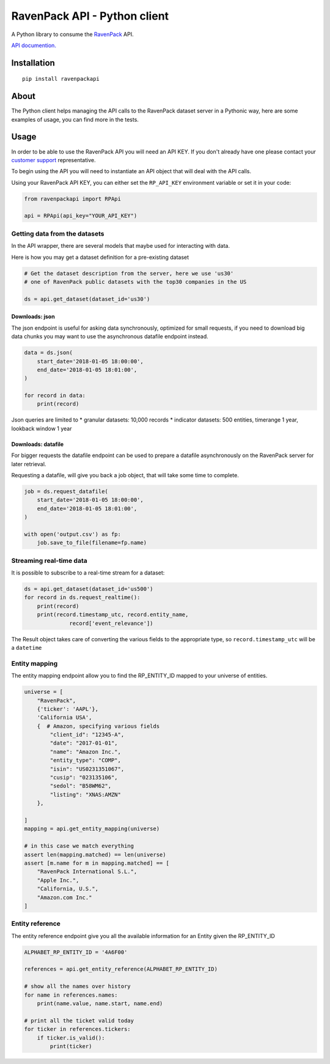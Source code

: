 RavenPack API - Python client
=============================

A Python library to consume the
`RavenPack <https://www.ravenpack.com>`__ API.

`API documention. <https://www.ravenpack.com/support/>`__

Installation
------------

::

    pip install ravenpackapi

About
-----

The Python client helps managing the API calls to the RavenPack dataset
server in a Pythonic way, here are some examples of usage, you can find
more in the tests.

Usage
-----

In order to be able to use the RavenPack API you will need an API KEY.
If you don't already have one please contact your `customer
support <mailto:sales@ravenpack.com>`__ representative.

To begin using the API you will need to instantiate an API object that
will deal with the API calls.

Using your RavenPack API KEY, you can either set the ``RP_API_KEY``
environment variable or set it in your code:

.. code:: python

    from ravenpackapi import RPApi

    api = RPApi(api_key="YOUR_API_KEY")

Getting data from the datasets
~~~~~~~~~~~~~~~~~~~~~~~~~~~~~~

In the API wrapper, there are several models that maybe used for
interacting with data.

Here is how you may get a dataset definition for a pre-existing dataset

.. code:: python

    # Get the dataset description from the server, here we use 'us30'
    # one of RavenPack public datasets with the top30 companies in the US  

    ds = api.get_dataset(dataset_id='us30')

Downloads: json
^^^^^^^^^^^^^^^

The json endpoint is useful for asking data synchronously, optimized for
small requests, if you need to download big data chunks you may want to
use the asynchronous datafile endpoint instead.

.. code:: python

    data = ds.json(
        start_date='2018-01-05 18:00:00',
        end_date='2018-01-05 18:01:00',
    )

    for record in data:
        print(record)

Json queries are limited to \* granular datasets: 10,000 records \*
indicator datasets: 500 entities, timerange 1 year, lookback window 1
year

Downloads: datafile
^^^^^^^^^^^^^^^^^^^

For bigger requests the datafile endpoint can be used to prepare a
datafile asynchronously on the RavenPack server for later retrieval.

Requesting a datafile, will give you back a job object, that will take
some time to complete.

.. code:: python

    job = ds.request_datafile(
        start_date='2018-01-05 18:00:00',
        end_date='2018-01-05 18:01:00',
    )

    with open('output.csv') as fp:
        job.save_to_file(filename=fp.name)

Streaming real-time data
~~~~~~~~~~~~~~~~~~~~~~~~

It is possible to subscribe to a real-time stream for a dataset:

.. code:: python

    ds = api.get_dataset(dataset_id='us500')
    for record in ds.request_realtime():
        print(record)
        print(record.timestamp_utc, record.entity_name,
                  record['event_relevance'])

The Result object takes care of converting the various fields to the
appropriate type, so ``record.timestamp_utc`` will be a ``datetime``

Entity mapping
~~~~~~~~~~~~~~

The entity mapping endpoint allow you to find the RP\_ENTITY\_ID mapped
to your universe of entities.

.. code:: python

    universe = [
        "RavenPack",
        {'ticker': 'AAPL'},
        'California USA',
        {  # Amazon, specifying various fields
            "client_id": "12345-A",
            "date": "2017-01-01",
            "name": "Amazon Inc.",
            "entity_type": "COMP",
            "isin": "US0231351067",
            "cusip": "023135106",
            "sedol": "B58WM62",
            "listing": "XNAS:AMZN"
        },
        
    ]
    mapping = api.get_entity_mapping(universe)

    # in this case we match everything
    assert len(mapping.matched) == len(universe)
    assert [m.name for m in mapping.matched] == [
        "RavenPack International S.L.",
        "Apple Inc.",
        "California, U.S.",
        "Amazon.com Inc."
    ]

Entity reference
~~~~~~~~~~~~~~~~

The entity reference endpoint give you all the available information for
an Entity given the RP\_ENTITY\_ID

.. code:: python

    ALPHABET_RP_ENTITY_ID = '4A6F00'

    references = api.get_entity_reference(ALPHABET_RP_ENTITY_ID)

    # show all the names over history
    for name in references.names:
        print(name.value, name.start, name.end)
        
    # print all the ticket valid today
    for ticker in references.tickers:
        if ticker.is_valid():
            print(ticker)
